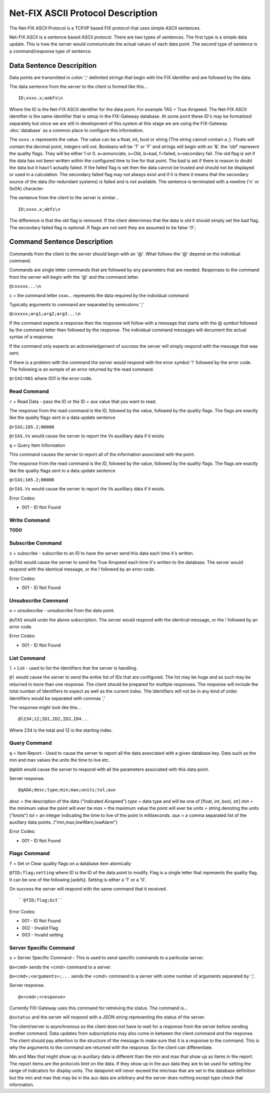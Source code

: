 =======================================
Net-FIX ASCII Protocol Description
=======================================

.. Need to clean up this file and make it look like an intelligent
   person wrote it.  ]]]

The Net-FIX ASCII Protocol is a TCP/IP based FIX protocol that uses simple ASCII
sentences.

Net-FIX ASCII is a sentence based ASCII protocol.  There are two types of
sentences.  The first type is a simple data update.  This is how the server
would communicate the actual values of each data point.  The second type of
sentence is a command/response type of sentence.

Data Sentence Descripition
--------------------------

Data points are transmitted in colon ';' delimited strings that begin
with the FIX identifier and are followed by the data.

The data sentence from the server to the client is formed like this...

::

  ID;xxxx.x;aobfs\n

Where the ID is the Net-FIX ASCII identifier for the data point.  For example TAS =
True Airspeed.  The Net-FIX ASCII identifier is the same identifier that is setup
in the FIX-Gateway database.  At some point these ID's may be formailzed separately
but since we are still in development of this system at this stage we are using
the FIX-Gateway :doc:`database` as a common place to configure this information.

The ``xxxx.x`` represents the value. The value can be a float, int,
bool or string (The string cannot contain a ;).  Floats will contain the decimal
point, integers will not. Booleans will be 'T' or 'F' and strings will begin
with an '&'.  the 'obf' represent the quality flags.  They will be either 1 or
0. a=annunciate, o=Old, b=bad, f=failed, s=secondary fail.  The old flag is set
if the data has not been written within the configured time to live for that
point.  The bad is set if there is reason to doubt the data but it hasn't
actually failed. If the failed flag is set then the data cannot be trusted and
should not be displayed or used in a calculation.  The secondary failed flag may
not always exist and if it is there it means that the secondary source of the
data (for redundant systems) is failed and is not available.  The sentence is
terminated with a newline ('\n' or 0x0A) character.

The sentence from the client to the server is similar...

::

  ID;xxxx.x;abfs\n

The difference is that the old flag is removed.  If the client
determines that the data is old it should simply set the bad flag.
The secondary failed flag is optional.  If flags are not sent they are
assumed to be false '0';

Command Sentence Description
----------------------------

Commands from the client to the server should begin with an '@'.  What
follows the '@' depend on the individual command.

Commands are single letter commands that are followed by any
parameters that are needed.  Responses to the command from the server
will begin with the '@' and the command letter.

``@cxxxxx...\n``

c = the command letter
xxxx... represents the data required by the individual command

Typically arguments to command are separated by semicolons ';'

``@cxxxxx;arg1;arg2;arg3...\n``

If the command expects a response then the response will follow with a message
that starts with the @ symbol followed by the command letter then followed by
the response. The individual command messages will document the actual syntax of
a response.

If the command only expects an acknowledgement of success the server will simply
respond with the message that was sent.


If there is a problem with the command the server
would respond with the error symbol '!' followed by the error code.
The following is an exmple of an error returned by the read command.

``@rIAS!001`` where 001 is the error code.

Read Command
~~~~~~~~~~~~

``r`` = Read Data - pass the ID or the ID + aux value that you
want to read.

The response from the read command is the ID, folowed by the value, followed
by the quality flags.  The flags are exactly like the quality flags sent in
a data update sentence

``@rIAS;105.2;00000``

``@rIAS.Vs`` would cause the server to report the Vs auxilliary data
if it exists.


``q`` = Query Item Information

This command causes the server to report all of the information associated
with the point.

The response from the read command is the ID, folowed by the value, followed
by the quality flags.  The flags are exactly like the quality flags sent in
a data update sentence

``@rIAS;105.2;00000``

``@rIAS.Vs`` would cause the server to report the Vs auxilliary data
if it exists.

Error Codes:

* 001 - ID Not Found

Write Command
~~~~~~~~~~~~~

**TODO**

Subscribe Command
~~~~~~~~~~~~~~~~~

``s`` = subscribe - subscribe to an ID to have the server send this data
each time it's written.

``@sTAS`` would cause the server to send the True Airspeed each time it's
written to the database.  The server would respond with the identical
message, or the ! followed by an error code.

Error Codes:

* 001 - ID Not Found

Unsubscribe Command
~~~~~~~~~~~~~~~~~~~

``u`` = unsubscribe - unsubscribe from the data point.

``@uTAS`` would undo the above subscription.  The server would respond
with the identical message, or the ! followed by an error code.

Error Codes:

* 001 - ID Not Found

List Command
~~~~~~~~~~~~

``l`` = List - used to list the Identifiers that the server is handling.

``@l`` would cause the server to send the entire list of IDs that are
configured.  The list may be huge and as such may be returned in
more than one response.  The client should be prepared for
multiple responses.  The response will include the total number of
Identifiers to expect as well as the current index.  The Identifiers will
not be in any kind of order.  Identifiers would be separated with commas ','

The response might look like this...

::

  @l234;12;ID1,ID2,ID3,ID4...

Where 234 is the total and 12 is the starting index.

Query Command
~~~~~~~~~~~~~

``q`` = Item Report - Used to cause the server to report all the
data associated with a given database key.  Data such as the min and max
values the units the time to live etc.

``@qAOA`` would cause the server to respond with all the parameters
associated with this data point.

Server response.

::

  @qAOA;desc;type;min;max;units;tol;aux

*desc* = the description of the data ("Indicated Airspeed")
*type* = data type and will be one of [float, int, bool, str]
*min* = the minimum value the point will ever be
*max* = the maximum value the point will ever be
*units* = string denoting the units ("knots")
*tol* = an integer indicating the time to live of the point in milliseconds.
*aux* = a comma separated list of the auxillary data points.  ("min,max,lowWarn,lowAlarm")

Error Codes:

* 001 - ID Not Found

Flags Command
~~~~~~~~~~~~~

``f`` = Set or Clear quality flags on a database item atomically

``@fID;flag;setting`` where ID is the ID of the data point to modify.  Flag is a
single letter that represents the quality flag.  It can be one of the following
[aobfs].  Setting is either a '1' or a '0'.

On success the server will respond with the same command that it received.

::

  ``@fID;flag;bit``


Error Codes:

* 001 - ID Not Found
* 002 - Invalid Flag
* 003 - Invalid setting

Server Specific Command
~~~~~~~~~~~~~~~~~~~~~~~

``x`` = Server Specific Command - This is used to send specific commands to a
particular server.

``@x<cmd>`` sends the <cmd> command to a server.

``@x<cmd>;<arguments>;...`` sends the <cmd> command to a server with some number
of arguments separated by ';'.

Server response.

::

  @x<cmd>;<response>

Currently FIX-Gateway uses this command for retreiving the status.  The command
is...

``@xstatus`` and the server will respond with a JSON string representing
the status of the server.

The client/server is asynchronous so the client does not have to wait
for a response from the server before sending another command.  Data
updates from subscriptions may also come in between the client command
and the response.  The client should pay attention to the structure of
the message to make sure that it is a response to the command.  This
is why the arguments to the command are returned with the response.
So the client can differentiate.

Min and Max that might show up in auxillary data is different than the
min and max that show up as items in the report.  The report items are
the protocols limit on the data.  If they show up in the aux data they
are to be used for setting the range of indicators for display units.
The datapoint will never exceed the min/max that are set in the
database definition but the min and max that may be in the aux data
are arbitrary and the server does nothing except type check that
information.
